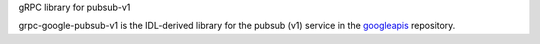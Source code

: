 gRPC library for pubsub-v1

grpc-google-pubsub-v1 is the IDL-derived library for the pubsub (v1) service in the googleapis_ repository.

.. _`googleapis`: https://github.com/googleapis/googleapis/tree/master/pubsub/v1
